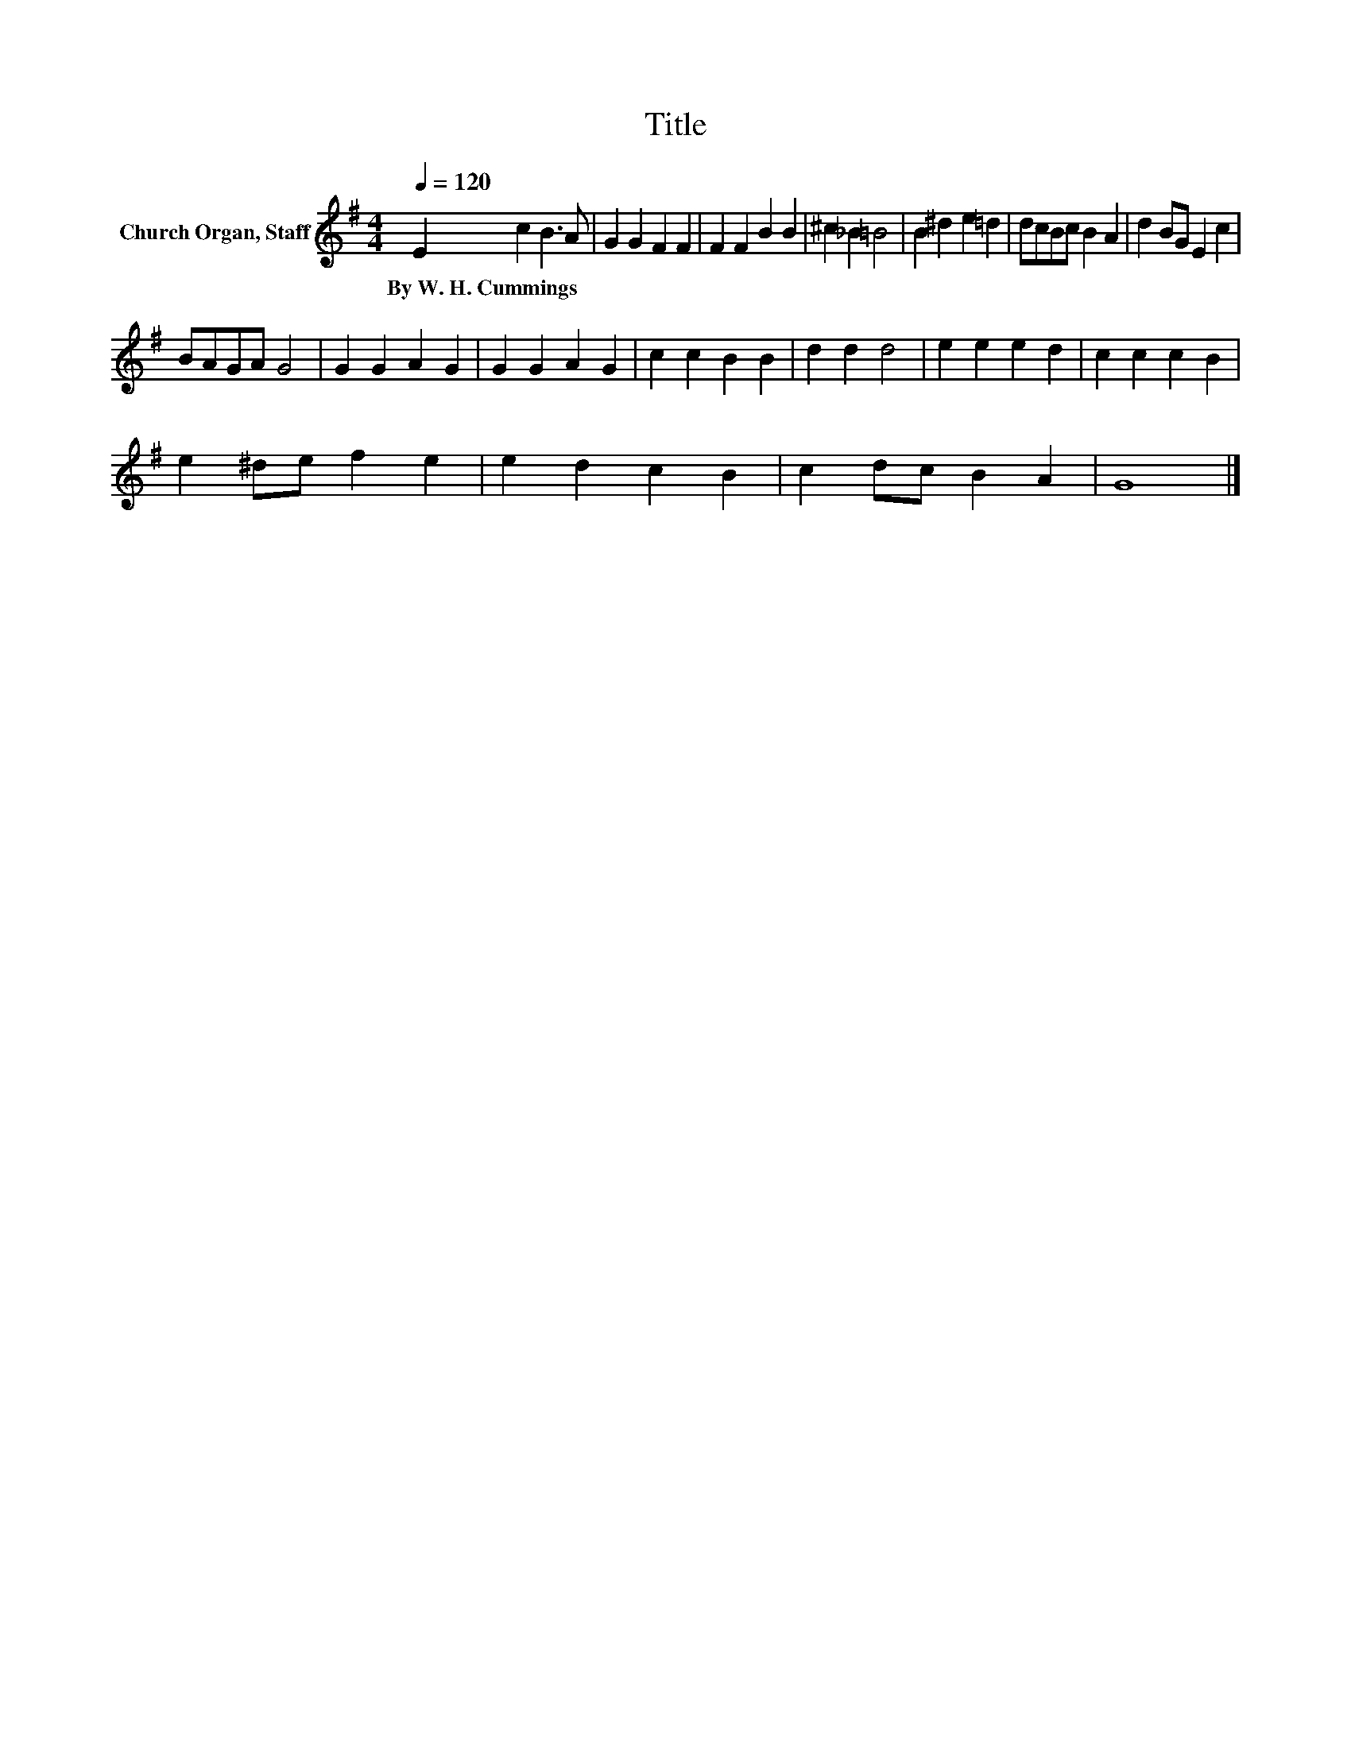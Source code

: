 X:1
T:Title
L:1/8
Q:1/4=120
M:4/4
K:G
V:1 treble nm="Church Organ, Staff"
V:1
 E2 c2 B3 A | G2 G2 F2 F2 | F2 F2 B2 B2 | ^c2 _B2 =B4 | B2 ^d2 e2 =d2 | dcBc B2 A2 | d2 BG E2 c2 | %7
w: By~W.~H.~Cummings * * *|||||||
 BAGA G4 | G2 G2 A2 G2 | G2 G2 A2 G2 | c2 c2 B2 B2 | d2 d2 d4 | e2 e2 e2 d2 | c2 c2 c2 B2 | %14
w: |||||||
 e2 ^de f2 e2 | e2 d2 c2 B2 | c2 dc B2 A2 | G8 |] %18
w: ||||

